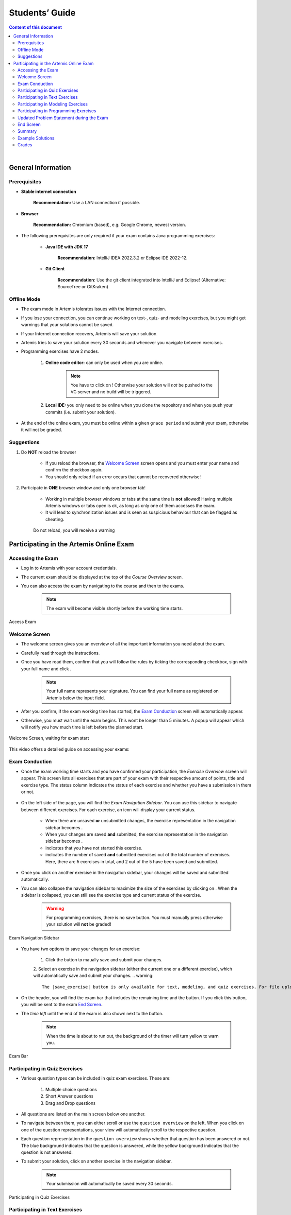 ===================
Students’ Guide
===================

.. contents:: Content of this document
    :local:
    :depth: 2

|

General Information
-------------------

Prerequisites
^^^^^^^^^^^^^
- **Stable internet connection**

    **Recommendation:** Use a LAN connection if possible.

- **Browser**

    **Recommendation:** Chromium (based), e.g. Google Chrome, newest version.

- The following prerequisites are only required if your exam contains Java programming exercises:

    - **Java IDE with JDK 17**

        **Recommendation:** IntelliJ IDEA 2022.3.2 or Eclipse IDE 2022-12.

    - **Git Client**

        **Recommendation:** Use the git client integrated into IntelliJ and Eclipse! (Alternative: SourceTree or GitKraken)


Offline Mode
^^^^^^^^^^^^
- The exam mode in Artemis tolerates issues with the Internet connection.
- If you lose your connection, you can continue working on text-, quiz- and modeling exercises, but you might get warnings that your solutions cannot be saved.
- If your Internet connection recovers, Artemis will save your solution.
- Artemis tries to save your solution every 30 seconds and whenever you navigate between exercises.
- Programming exercises have 2 modes.

    1. **Online code editor:** can only be used when you are online.

        .. note::
            You have to click on |submit|! Otherwise your solution will *not* be pushed to the VC server and no build will be triggered.

    2. **Local IDE:** you only need to be online when you clone the repository and when you push your commits (i.e. submit your solution).

- At the end of the online exam, you must be online within a given ``grace period`` and submit your exam, otherwise it will not be graded.

Suggestions
^^^^^^^^^^^
1. Do **NOT** reload the browser

    - If you reload the browser, the `Welcome Screen`_ screen opens and you must enter your name and confirm the checkbox again.
    - You should only reload if an error occurs that cannot be recovered otherwise!
2. Participate in **ONE** browser window and only one browser tab!

    - Working in multiple browser windows or tabs at the same time is **not** allowed! Having multiple Artemis windows or tabs open is ok, as long as only one of them accesses the exam.
    - It will lead to synchronization issues and is seen as suspicious behaviour that can be flagged as cheating.

    .. figure:: student/reload.png
       :alt: Reload
       :align: center

       Do not reload, you will receive a warning

.. _participation_guide:

Participating in the Artemis Online Exam
----------------------------------------

Accessing the Exam
^^^^^^^^^^^^^^^^^^
- Log in to Artemis with your account credentials.
- The current exam should be displayed at the top of the *Course Overview* screen.
- You can also access the exam by navigating to the course and then to the exams.

    .. note::
        The exam will become visible shortly before the working time starts.


.. figure:: student/access_exam.png
   :alt: Access Exam
   :align: center

   Access Exam

Welcome Screen
^^^^^^^^^^^^^^
- The welcome screen gives you an overview of all the important information you need about the exam.
- Carefully read through the instructions.
- Once you have read them, confirm that you will follow the rules by ticking the corresponding checkbox, sign with your full name and click |start_exam|.

    .. note::
        Your full name represents your signature. You can find your full name as registered on Artemis below the input field.

- After you confirm, if the exam working time has started, the `Exam Conduction`_ screen will automatically appear.
- Otherwise, you must wait until the exam begins. This wont be longer than 5 minutes. A popup will appear which will notify you how much time is left before the planned start.

.. figure:: student/welcome_page.png
   :alt: Welcome Screen
   :align: center

   Welcome Screen, waiting for exam start

This video offers a detailed guide on accessing your exams:

.. raw:: html

    <iframe src="https://live.rbg.tum.de/w/artemisintro/52546?video_only=1&t=0" allowfullscreen="1" frameborder="0" width="600" height="350">
        Watch this video on TUM-Live.
    </iframe>

Exam Conduction
^^^^^^^^^^^^^^^
- Once the exam working time starts and you have confirmed your participation, the *Exercise Overview* screen will appear. This screen lists all exercises that are part of your exam with their respective amount of points, title and exercise type. The status column indicates the status of each exercise and whether you have a submission in them or not.

.. figure:: student/exam_overview.png
   :alt: Exercise Overview Screen
   :align: center

- On the left side of the page, you will find the *Exam Navigation Sidebar*. You can use this sidebar to navigate between different exercises. For each exercise, an icon will display your current status.

    - When there are unsaved **or** unsubmitted changes, the exercise representation in the navigation sidebar becomes |exam_unsaved|.
    - When your changes are saved **and** submitted, the exercise representation in the navigation sidebar becomes |exam_saved|.
    - |exam_started| indicates that you have not started this exercise.
    - |saved_exercises| indicates the number of saved **and** submitted exercises out of the total number of exercises. Here, there are 5 exercises in total, and 2 out of the 5 have been saved and submitted.

- Once you click on another exercise in the navigation sidebar, your changes will be saved and submitted automatically.
- You can also collapse the navigation sidebar to maximize the size of the exercises by clicking on |collapse_sidebar|. When the sidebar is collapsed, you can still see the exercise type and current status of the exercise.

    .. warning::
        For programming exercises, there is no save button. You must manually press |submit| otherwise your solution will **not** be graded!

.. figure:: student/exam_navigation_sidebar.png
   :alt: Exam Navigation
   :align: center

   Exam Navigation Sidebar

- You have two options to save your changes for an exercise:
  
    1. Click the |save_exercise| button to maually save and submit your changes.
    2. Select an exercise in the navigation sidebar (either the current one or a different exercise), which will automatically save and submit your changes.
    .. warning::
        The |save_exercise| button is only available for text, modeling, and quiz exercises. For file upload exercises, you need to manually click the |upload| button, and for programming exercises, you need to manually click the |submit| button to save and submit your changes. 
   
- On the header, you will find the exam bar that includes the remaining time and the |exam_hand_in_early| button. If you click this button, you will be sent to the exam `End Screen`_.
- The *time left* until the end of the exam is also shown next to the button.

    .. note::
        When the time is about to run out, the background of the timer will turn yellow to warn you.

.. figure:: student/exam_bar.png
   :alt: Exam Navigation
   :align: center

   Exam Bar

Participating in Quiz Exercises
^^^^^^^^^^^^^^^^^^^^^^^^^^^^^^^
- Various question types can be included in quiz exam exercises. These are:

    1. Multiple choice questions
    2. Short Answer questions
    3. Drag and Drop questions

- All questions are listed on the main screen below one another.
- To navigate between them, you can either scroll or use the ``question overview`` on the left. When you click on one of the question representations, your view will automatically scroll to the respective question.
- Each question representation in the ``question overview`` shows whether that question has been answered or not. The blue background indicates that the question is answered, while the yellow background indicates that the question is not answered.
- To submit your solution, click on another exercise in the navigation sidebar.

    .. note::
        Your submission will automatically be saved every 30 seconds.

.. figure:: student/exam_quiz_exercises.png
   :alt: Participating in Quiz Exercises
   :align: center

   Participating in Quiz Exercises

Participating in Text Exercises
^^^^^^^^^^^^^^^^^^^^^^^^^^^^^^^
- The text exercise view is divided into two sections, the text editor, and the problem statement. The problem statement is docked to the right.

    .. note::
        On small screens, the problem statement is shown above the text editor.

- If you want to focus only on the text editor, you can collapse the problem statement by pressing on |right_arrow| in the top right of the image below. This can be reverted by pressing the arrow again.

    .. note::
        You can also choose to resize the problem statement by dragging the outline box |outline_box|.

- Within the editor you can type out your solution. The editor will automatically track your number of words and number of characters.

.. figure:: student/exam_text_exercises.png
   :alt: Participating in Text Exercises
   :align: center

   Participating in Text Exercises

Participating in Modeling Exercises
^^^^^^^^^^^^^^^^^^^^^^^^^^^^^^^^^^^
- The modeling exercise view is divided into two sections, the modeling editor, and the problem statement. The problem statement is docked to the right.

    .. note::
        On small screens, the problem statement is shown above the modeling editor.

- If you want to focus only on the modeling editor, you can collapse the problem statement by pressing on |right_arrow|. This can be reverted by pressing the arrow again.

    .. note::
        You can also choose to resize the problem statement by dragging the outline box |outline_box|.

- Within the editor you can model your solution. Depending on the diagram type, you will find the available elements on the right side of the editor. Simply drag and drop them into the editing field.
- When you click on a dropped element, you can configure it by setting it's ``name``, it's ``attributes``, ``methods`` etc.
- To connect elements you can drag an element's edges to another element. The editor will then automatically connect those two.
- If you are unclear about how to use the modeling editor, you can click on |help|. It will provide further information about how to use the modeling editor.

    .. note::
        If you need more space, you can work in fullscreen by clicking on |fullscreen|. This mode will use your whole screen for the modeling exercise thereby giving you more space to model your solution. To exit the fullscreen mode, click |exit_fullscreen|.

.. figure:: student/exam_modeling_exercises.png
   :alt: Participating in Modeling Exercises
   :align: center

   Participating in Modeling Exercises

Participating in Programming Exercises
^^^^^^^^^^^^^^^^^^^^^^^^^^^^^^^^^^^^^^
- Depending on your exam, programming exercises can come in three forms:

    1. Online Code Editor + support for local IDE
    2. Online Code Editor
    3. Support for local IDE

- If your exercise allows the use of the code editor your screen will be divided into three sections, from left to right:

   1. The file browser
   2. The code Editor
   3. The instructions

- The file browser displays the file structure of the assignment. You can access any file within the assignment. Artemis will display the selected file's content in the code editor where you can edit it.

    - You can add new files and directories using the |add_file|  and |add_folder| buttons.
    - You also have the ability to rename |rename| and delete |delete| files and folders, therefore **caution** is advised.

- The code editor allows you to edit the content of specific files. It shows the line numbers and will also annotate the appropriate line, if a compilation error occurs.
- The instructions are docked to the right.
- If you want to focus only on the code editor, you can collapse the instructions by pressing on the |right_arrow|. This can be reverted by pressing the arrow again. Similarly, if you want to collapse the file browser, you can press the |left_arrow| above the file browser.

    .. note::
        You can also choose to resize any of the three sections by dragging the |outline_box|.

- When you press |refresh_files| all unsaved changes are overwritten in the online code editor. Your changes are auto-saved every 30 seconds by Artemis in the code editor.

- When you press |submit|, your changes are pushed to the version control (VC) server and a build is started on the continuous integration (CI) server. This is indicated by the results changing from |exam_no_results_found| to |building_and_testing|. You need to first press |submit| to get feedback on your submissions build status.

    .. warning::
        There is no auto-submit!

.. figure:: student/exam_programming_exercises.png
   :alt: Participating in Programming Exercises
   :align: center

   Participating in Programming Exercises with the online code editor and local IDE enabled

- If your exercise allows the use of the local IDE, you can clone your repository using the |code| button.
- When you click it you can choose to clone the exercise via ``HTTPS`` or ``SSH``, if you have configured your private key.

    .. note::
        You must link a public key to your account in advance if you want to use ``SSH``.

- To work offline follow these steps:

    1. Clone the Exercise
    2. Import the project in your IDE
    3. Work on the code
    4. Commit and push the code. A push is equivalent to pressing the |submit| button.

.. figure:: student/exam_clone_repository.png
   :alt: Clone Repository
   :align: center

   Clone the Repository

    .. warning::
        You are responsible for pushing/submitting your code. Your instructors **cannot** help you if you did not submit.

- Your instructors can decide to limit the real-time feedback in programming exercises during the online exam.
- In that case, you will only see if your code compiles or not:

    1. |build_failed| means that your code does **not** compile!
    2. |build_passed| means that your code compiles but provides no further information about your final score.

    .. warning::
        Edit a programming exercise **EITHER** in the online editor **OR** in your local IDE! Otherwise, conflicts can occur that are hard to resolve.

    If you work in the online code editor and a merge conflict occurs, the file browser will display the conflict state |conflict_state|.
    You can use the |resolve_conflict| button, which is then displayed instead of the submit button, to resolve the conflict within the online code editor.
    This will reset your changes to the latest commit.

    .. warning::
       Manual merging is not possible with the online code editor.

.. _updated_problem_statement:

Updated Problem Statement during the Exam
^^^^^^^^^^^^^^^^^^^^^^^^^^^^^^^^^^^^^^^^^
If your instructor updates the problem statement for an exercise during the exam, you will receive a notification, as seen in the screenshot below, and can switch between a diff view and the new problem statement, as shown in the second and third screenshot.

.. figure:: student/student-notification.png
   :alt: Problem Statement Update Notification

.. figure:: student/problem-statement-normal-view.png
   :alt: Updated Problem Statement in the Normal View

.. figure:: student/problem-statement-diff-view.png
    :alt: Updated Problem Statement in the Diff View



- The instructors can set submission policies, defining the effect of your submissions on your participation. The policies and their effects are as follows:

    - **None** You can submit as many times as you want without any consequences.
    - **Lock Repository** There's a limit on the number of allowed submissions. Once you exceed the limit, your repository will be locked and further submissions will not be allowed.

        .. figure:: student/exam_submission_policy_lock.png
            :alt: Effect of the Lock Repository Policy
            :align: center

    - **Submission Penalty** There's a limit on the number of allowed submissions. Once you exceed the limit, you will be penalized for each additional submission.

        .. figure:: student/exam_submission_policy_penalty.png
            :alt: Effect of the Submission Penalty Policy
            :align: center

End Screen
^^^^^^^^^^
- When you are finished with the exercises, or the time runs out you navigate to the *End Screen*.
- This is done either by clicking on |exam_hand_in_early| or automatically when the exam conduction time is over.

    .. note::
        If you navigated to this screen via |exam_hand_in_early|, you have the option to return to the conduction by clicking on |continue|.

- In this screen you should confirm that you followed all the rules and sign with your full name, similar to the `Welcome Screen`_.
- You are given an additional ``grace period`` to submit the exam after the conduction is over. This additional time is added to the timer shown on the top right.

    .. warning::
        Your exam will not be graded, should you fail to submit!

- Once you submit your exam, no further changes can be made to any exercise.

.. figure:: student/exam_end_screen.png
   :alt: End Screen
   :align: center

   End Screen after Early Hand in

.. _summary_guide:

Summary
^^^^^^^
- After you hand in, you can view the summary of your exam.
- You always have access to the summary. You can find it by following the steps displayed in: `Accessing the Exam`_. After the exam is officially finished, you can navigate to the summary using the sidebar by selecting the respective exam.
- Further you have the opportunity to export the summary as a PDF file by clicking on |export_pdf|.
- The summary contains an aggregated view of all your submissions. For programming exercises, it also contains the latest commit hash and repository URI so you can review your code.

.. figure:: student/exam_summary.png
   :alt: Summary
   :align: center

   Summary before the results are published

- Once the results have been published, you can view your score in the summary.
- Additionally, if within the student review period, you have the option to complain about manual assessments made. To do this, click on |complain| and explain your rationale.
- A second assessor, different from the original one will have the opportunity to review your complaint and respond to it.
- The complaint response will become visible to you as soon as it has been assessed.
- Again, you can export the summary including your score as a PDF file by clicking on |export_pdf|. The PDF will also contain any complaints and complaint assessments.

    .. note::
        The results will automatically be updated, if your complaint was successful.

.. figure:: student/complaint.png
   :alt: Complaint
   :align: center

   Complaining about the Assessment of a Text Exercise

This video offers a detailed guide on participating in your exams:

.. raw:: html

    <iframe src="https://live.rbg.tum.de/w/artemisintro/53405?video_only=1&t=0" allowfullscreen="1" frameborder="0" width="600" height="350">
        Watch this video on TUM-Live.
    </iframe>

Example Solutions
^^^^^^^^^^^^^^^^^
- If the instructor sets the example solution publication date of the exam, the solutions will be available after that date.
- Text, modeling, file upload and programming exercises can have example solutions.

    .. warning::
        You cannot see example solutions if you do not submit your exam!

.. figure:: student/exam_example_solutions.png
   :alt: Example Solutions
   :align: center

   Example Solutions

- For programming exercises, clicking ``Download Example Solution`` button will download the solution repository.

.. figure:: student/exam_example_solution_programming.png
   :alt: Example Solution for a Programming Exercise
   :align: center

   Example Solution for a Programming Exercise

- For other exercises, clicking the ``View Example Solution`` button will navigate you to the corresponding example solution page.

.. figure:: student/exam_example_solution_modeling.png
   :alt: Example Solution for a Modeling Exercise
   :align: center

   Example Solution for a Modeling Exercise

.. _exam_grades:

Grades
^^^^^^
- When your exam has been graded, you can view your result on the exam scores page.
- You will see your obtained points along with the maximum achievable points for each individual exercise.
- If the instructor defined a grading key for your exam, you will also see your grade.

.. figure:: student/student_grade.png
   :alt: Exam Grade
   :align: center

   Exam Grade

    .. note::
        The grades below the ``First Passing Grade`` are shown in red, and the passing grades are shown in green.

- If the instructor defined a bonus configuration for your exam, you will also see your final grade with the applied bonus below your raw exam grade before bonus.

.. figure:: student/student_grade_with_bonus.png
   :alt: Exam Grade with Bonus
   :align: center

   Exam Grade with Bonus

- For more information about all the grading intervals, you can click the |view_grade_key| button to view all grade step boundaries with their bound inclusivity.
- A square bracket ``[`` or ``]`` in the interval of a grade step means the bound is included in the current grade step, and a parenthesis ``(`` or ``)`` means it is excluded.
- For example, if the grade step for ``2.0`` shows the percentage interval as ``[80 - 85)`` this means that a student achieving ``80%`` has the grade ``2.0``, whereas a student achieving ``85%`` receives the grade right above ``2.0`` (i.e. ``1.7`` if the default grading key is used).

.. figure:: student/student_grade_key.png
   :alt: Exam Grading Key
   :align: center

   Exam Grading Key for a student receiving 135 points out of 150

|

.. |add_file| image:: student/buttons/add_file.png
.. |add_folder| image:: student/buttons/add_folder.png
.. |delete| image:: student/buttons/delete_file.png
.. |rename| image:: student/buttons/rename_file.png
.. |refresh_files| image:: student/buttons/refresh_files.png
.. |submit| image:: student/buttons/submit.png
.. |resolve_conflict| image:: student/buttons/resolve_conflict.png
.. |build_failed| image:: student/buttons/build_failed.png
.. |right_arrow| image:: student/buttons/right_arrow.png
.. |left_arrow| image:: student/buttons/left_arrow.png
.. |outline_box| image:: student/buttons/outline_box.png
.. |build_passed| image:: student/buttons/hidden.png
.. |code| image:: student/buttons/code.png
.. |help| image:: student/buttons/help.png
.. |continue| image:: student/buttons/continue.png
.. |complain| image:: student/buttons/complain.png
.. |fullscreen| image:: student/buttons/fullscreen.png
.. |exit_fullscreen| image:: student/buttons/exit_fullscreen.png
.. |building_and_testing| image:: student/buttons/building_and_testing.png
.. |export_pdf| image:: student/buttons/export_pdf.png
.. |conflict_state| image:: student/conflict_state.png
.. |view_grade_key| image:: student/buttons/view_grade_key.png
.. |start_exam| image:: student/buttons/start_exam.png
.. |exam_unsaved| image:: student/buttons/exam_unsaved.png
.. |exam_saved| image:: student/buttons/exam_saved.png
.. |exam_started| image:: student/buttons/exam_started.png
.. |collapse_sidebar| image:: student/buttons/collapse_sidebar.png
.. |exam_no_results_found| image:: student/buttons/exam_no_results_found.png
.. |exam_hand_in_early| image:: student/buttons/exam_hand_in_early.png
.. |saved_exercises| image:: student/buttons/saved_exercises.png
.. |upload| image:: student/buttons/upload.png
.. |save_exercise| image:: student/buttons/save_exercise.png

